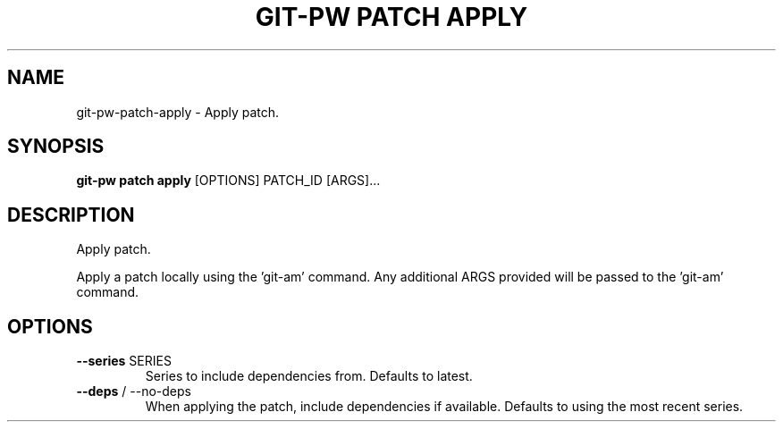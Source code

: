 .TH "GIT-PW PATCH APPLY" "1" "2022-03-24" "2.3.0" "git-pw patch apply Manual"
.SH NAME
git-pw\-patch\-apply \- Apply patch.
.SH SYNOPSIS
.B git-pw patch apply
[OPTIONS] PATCH_ID [ARGS]...
.SH DESCRIPTION
Apply patch.
.PP
Apply a patch locally using the 'git-am' command. Any additional ARGS
provided will be passed to the 'git-am' command.
.SH OPTIONS
.TP
\fB\-\-series\fP SERIES
Series to include dependencies from. Defaults to latest.
.TP
\fB\-\-deps\fP / \-\-no\-deps
When applying the patch, include dependencies if available. Defaults to using the most recent series.
